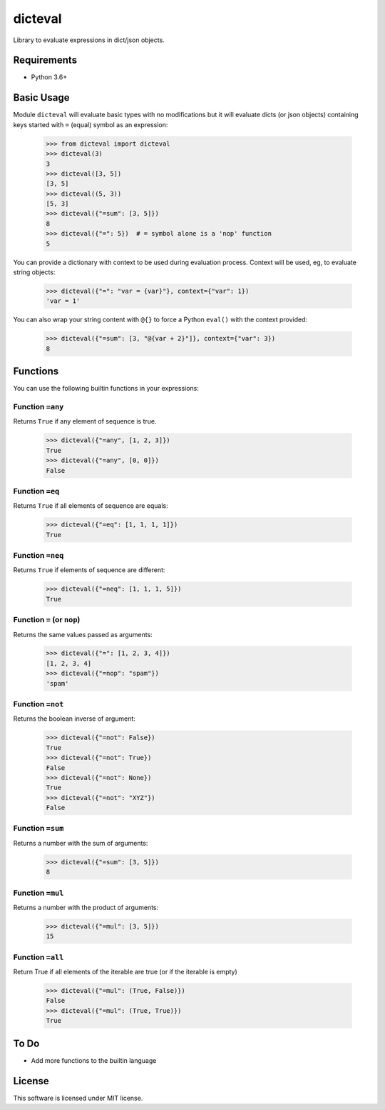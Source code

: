 dicteval
========

Library to evaluate expressions in dict/json objects.


Requirements
------------

* Python 3.6+


Basic Usage
-----------

Module ``dicteval`` will evaluate basic types with no modifications but it will
evaluate dicts (or json objects) containing keys started with ``=`` (equal)
symbol as an expression:

   >>> from dicteval import dicteval
   >>> dicteval(3)
   3
   >>> dicteval([3, 5])
   [3, 5]
   >>> dicteval((5, 3))
   [5, 3]
   >>> dicteval({"=sum": [3, 5]})
   8
   >>> dicteval({"=": 5})  # = symbol alone is a 'nop' function
   5

You can provide a dictionary with context to be used during evaluation process.
Context will be used, eg, to evaluate string objects:

  >>> dicteval({"=": "var = {var}"}, context={"var": 1})
  'var = 1'

You can also wrap your string content with ``@{}`` to force a Python ``eval()``
with the context provided:

   >>> dicteval({"=sum": [3, "@{var + 2}"]}, context={"var": 3})
   8


Functions
---------

You can use the following builtin functions in your expressions:


Function ``=any``
'''''''''''''''''

Returns ``True`` if any element of sequence is true.

    >>> dicteval({"=any", [1, 2, 3]})
    True
    >>> dicteval({"=any", [0, 0]})
    False


Function ``=eq``
''''''''''''''''

Returns ``True`` if all elements of sequence are equals:

   >>> dicteval({"=eq": [1, 1, 1, 1]})
   True


Function ``=neq``
''''''''''''''''

Returns ``True`` if elements of sequence are different:

   >>> dicteval({"=neq": [1, 1, 1, 5]})
   True


Function ``=`` (or ``nop``)
'''''''''''''''''''''''''''

Returns the same values passed as arguments:

   >>> dicteval({"=": [1, 2, 3, 4]})
   [1, 2, 3, 4]
   >>> dicteval({"=nop": "spam"})
   'spam'


Function ``=not``
''''''''''''''''

Returns the boolean inverse of argument:

   >>> dicteval({"=not": False})
   True
   >>> dicteval({"=not": True})
   False
   >>> dicteval({"=not": None})
   True
   >>> dicteval({"=not": "XYZ"})
   False


Function ``=sum``
'''''''''''''''''

Returns a number with the sum of arguments:

   >>> dicteval({"=sum": [3, 5]})
   8


Function ``=mul``
'''''''''''''''''

Returns a number with the product of arguments:

   >>> dicteval({"=mul": [3, 5]})
   15

Function ``=all``
'''''''''''''''''

Return True if all elements of the iterable are true (or if the iterable is empty)

   >>> dicteval({"=mul": (True, False)})
   False
   >>> dicteval({"=mul": (True, True)})
   True

To Do
-----

- Add more functions to the builtin language


License
-------

This software is licensed under MIT license.
